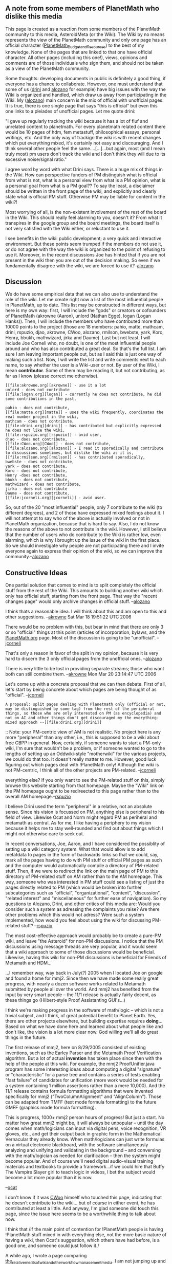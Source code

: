 #+STARTUP: showeverything logdone
#+options: num:nil

** A note from some members of PlanetMath who dislike this media

This page is created as a reaction from some members of the PlanetMath community to this media, AsteroidMeta (or the Wiki). The Wiki by no means represents the view of the PlanetMath community and only one page has an official character ([[file:PlanetMath_Budget_and_Resources.org][PlanetMath_Budget_and_Resources]]) to the best of my knowledge. None of the pages that are linked to that one have official character. All other pages (including this one!), views, opinions and comments are of those individuals who sign them, and should not be taken as a view of the PlanetMath community.

Some thoughts: developing documents in public is definitely a good thing, if everyone has a chance to collaborate. However, one must understand that some of us ([[file:drini.org][drini]] and [[file:alozano.org][alozano]] for example) have big issues with the way the Wiki is organized and handled, which draw us away from participating in the Wiki. My ([[file:alozano.org][alozano]]) main concern is the mix of official with unofficial pages. It is true, there is one single page that says "this is official" but even this one links to a pleiades of unofficial pages. Let me quote drini:

"I gave up regularly tracking the wiki because it has a lot of fluf and unrelated content to planetmath. For every planetmath related content there would be 10 pages of hdm, fem metastuff, philosophical essays, personal writings, etc. And the only way of trackign the wiki is with recent changes which put everything mixed, it's certainly not easy and discouraging. And I think several other people feel the same....[...]...but again, most (and I mean truly most) pm users don't track the wiki and I don't think they will due to its excessive noise/signal ratio."

I agree word by word with what Drini says. There is a huge mix of things in the Wiki. How can perspective funders of PM distinguish what is official from what is not, what is a personal view from what is a PM opinion, what is a personal goal from what is a PM goal?? To say the least, a disclaimer should be written in the front page of the wiki, and explicitly and clearly state what is official PM stuff. Otherwise PM may be liable for content in the wiki?!

Most worrying of all, is the non-existent involvement of the rest of the board in the Wiki. This should really feel alarming to you, doesn't it? From what it transpires in the google group and the board meetings, the board itself is not very satisfied with the Wiki either, or reluctant to use it.

I see benefits in the wiki: public development; a very quick and interactive environment. But these points seem trumped if the members do not use it, or do not agree with the way the wiki is organized to the point of refusing to use it. Moreover, in the recent discussions Joe has hinted that if you are not present in the wiki then you are out of the decision making. So even if we fundamentally disagree with the wiki, we are forced to use it?--[[file:alozano.org][alozano]]

** Discussion

We do have some empirical data that we can also use to understand the role of the wiki. Let me create right now a list of the most influential people in PlanetMath, up to date. This list may be constructed in different ways, but here is my own way: first, I will include the "gods" or creators or cofounders of PlanetMath (akrowne (Aaron), unlord (Nathan Egge), logan (Logan Hanks)). Then, I will include the members who have contributed more than 10000 points to the project (those are 18 members: pahio, matte, mathcam, drini, rspuzio, djao, akrowne, CWoo, alozano, rmilson, bwebste, yark, Koro, Henry, bbukh, mathwizard, jirka and Daume). Last but not least, I will include Joe Corneli who, no doubt, is one of the most influential people around and who has also contributed a great deal. So that's the full list. I am sure I am leaving important people out, but as I said this is just one way of making such a list. Now, I will write the list and write comments next to each name, to say whether the user is a Wiki-user
or not. By user of the Wiki, I mean *contributor*. Some of them may be reading it, but not contributing, as far as I know (please correct me otherwise).

: [[file:akrowne.org][akrowne]] - use it a lot
: unlord - does not contribute
: [[file:logan.org][logan]] - currently he does not contribute, he did some contributions in the past,

: pahio - does not contribute,
: [[file:matte.org][matte]] - uses the wiki frequently, coordinates the real number project in the wiki,
: mathcam - does not contribute,
: [[file:drini.org][drini]] - has contributed but explicitly expressed he does not like the wiki,
: [[file:rspuzio.org][rspuzio]] - avid user,
: djao - does not contribute,
: [[file:CWoo.org][CWoo]] - does not contribute,
: [[file:alozano.org][alozano]] - I read it sporadically and contribute to discussions sometimes, but dislike the wiki as it is,
: [[file:rmilson.org][rmilson]] - has contributed sporadically,
: bwebste - does not contribute,
: yark - does not contribute,
: Koro - does not contribute,
: Henry -does not contribute,
: bbukh - does not contribute,
: mathwizard - does not contribute,
: jirka - does not contribute
: Daume - does not contribute.
: [[file:jcorneli.org][jcorneli]] - avid user.

So, out of the 20 "most influential" people, only 7 contribute to the wiki (to different degrees), and 2 of those have expressed mixed feelings about it. I will not attempt to say who of the above is actually involved or not in PlanetMath organization, because that is hard to say. Also, I do not know the reasons of the above to not contribute in the wiki. However, I still believe that the number of users who do contribute to the Wiki is rather low, even alarming, which is why I brought up the issue of the wiki in the first place. So we should investigate why people are not participating there and I invite everyone again to express their opinion of the wiki, so we can improve the community.--[[file:alozano.org][alozano]]

** Constructive Ideas

One partial solution that comes to mind is to split completely the official stuff from the rest of the Wiki. This amounts to building another wiki which only has official stuff, starting from the front page. That way the "recent changes page" would only archive changes in official stuff. --[[file:alozano.org][alozano]]

I think thats a reasonable idea.  I will think about this and am open to this and other suggestions.  --[[file:akrowne.org][akrowne]] Sat Mar 18 19:51:22 UTC 2006

There would be no problem with this, but bear in mind that there are only 3 or so "official" things at this point (articles of incorporation, bylaws, and the [[file:PlanetMath.org.org][PlanetMath.org]] page.  Most of the discussion is going to be "unofficial". --[[file:jcorneli.org][jcorneli]]

That's only a reason in favor of the split in my opinion, because it is very hard to discern the 3 only official pages from the unofficial ones. --[[file:alozano.org][alozano]]

There is very little to be lost in providing separate streams; those who want both can still combine them. --[[file:akrowne.org][akrowne]] Mon Mar 20 23:14:47 UTC 2006

Let's come up with a concrete proposal that we can then debate.  First
of all, let's start by being concrete about which pages are being
thought of as "official". --[[file:jcorneli.org][jcorneli]]

: A proposal: split pages dealing with Planetmath only (official or not, may be distinguished by some tag) from the rest of the peripheral things, so those who are only interested on PM (as encyclopedia) and not on AI and other things don't get discouraged my the everything-mixed approach --[[file:drini.org][drini]]

:: Note: your PM-centric view of AM is not realistic.  No project here is any more "peripheral" than any other, i.e., this is supposed to be a wiki about free CBPP in general.  Now, certainly, if someone wants to start a PM-only wiki, I'm sure that wouldn't be a problem, or if someone wanted to go to the lengths of setting up an Oddwiki-style "motherwiki" for the various projects, we could do that too.  It doesn't really matter to me.  However, good luck figuring out which pages deal with !PlanetMath only!  Although the wiki is not PM-centric, I think all of the other projects are PM-related.  --[[file:jcorneli.org][jcorneli]]

#+BEGIN_VERSE How about the PlanetMath page?  Doesn't that already split the PM-related stuff from
everything else?  If you only want to see the PM-related stuff on this, simply browse this
website starting from that homepage.   Maybe the "Wiki" link on the PM homepage ought to
be redireected to this page rather than to the overall AM homepage.--[[file:rspuzio.org][rspuzio]]

I believe Drini used the term "peripheral" in a relative, not an
absolute sense.  Since his vision is focussed on PM, anything else is
peripheral to his field of view.  Likewise Ocat and Norm might regard
PM as periheral and metamath as central.  As for me, I like having a
periphery to my vision because it helps me to stay well-rounded and
find out about things which I might not otherwise care to seek out.

In recent conversations, Joe, Aaron, and I have considered the
possiblity of setting up a wiki category system.  What that would
allow is to add metatdata to pages in the form of backwards links so
that we could, say, mark all the pages having to do with PM stuff or
official PM pages as such and the computer would automatically compile
a directory of PM-related stuff.  Then, if we were to redirect the
link on the main page of PM to this directory of PM-related stuff on
AM rather than to the AM homepage.  This way, someone who was
interested in PM stuff could see a listing of just the pages directly
related to PM (which would be broken into further subcategories such
as "official", "organizational", "content", "discussion", "related
interest" and "miscellaneous" for further ease of navigation).  So my
questions to Alozano, Drini, and other critics of this media are:
Would you consider such a system as adressing the complaints you
raise?  Are there other problems which this would not adress?  Were
such a system implemented, how would you feel about using the wiki for
discussing PM-related stuff?  --[[file:rspuzio.org][rspuzio]]

The most cost-effective approach would probably be to create
a pure-PM wiki, and leave "the Asteroid" for non-PM discussions.
I notice that the PM discussions using message threads are
very popular, and it would seem that a wiki approach to
some of those discussions would be beneficial. Likewise,
having this wiki for non-PM discussions is beneficial for
Friends of Metamath and HDM...

...I remember way, way back in July(?) 2005 when I located
Joe on google and found a home for mmj2. Since
then we have made some really great progress, with nearly a dozen
software works related to Metamath submitted by people all
over the world. And mmj2 has benefited from the input by
very smart people -- the 11/1 release is actually fairly decent,
as these things go (Hilbert-style Proof Assistanting GUI's...)

I think we're making progress in the software of math/logic -- which is
not a trivial subject, and I think, of great potential benefit to 
Planet Earth. Yes, there are other projects elsewhere, but building 
expertise requires *doing*... Based on what we have done here and
learned about what people like and don't like, the vision is a lot more
clear now. God willing we'll all do great things in the future.

The first release of mmj2, here on 8/29/2005 consisted of existing
inventions, such as the Earley Parser and the Metamath Proof
Verification algorithm. But a lot of actual *invention* has taken
place since then with the help of the people at this wiki. For
example, the mmj2 ProofUnifier.java program has some interesting
ideas about computing a digital "signature" or "characteristic"
for a parse tree and contains a series of tests enabling "fast
failure" of candidates for unification (more work would be needed
for a system containing 1 million assertions rather than a mere
10,000). And the 11/1 release 
contains formula formatting algorithms that were invented 
specifically for mmj2 ("TwoColumnAlignment" and "AlignColumn"). Those
can be adapted from TMFF (text mode formula formatting) to
the future GMFF (graphics mode formula formatting). 

This is progress, 1000+ mmj2 person hours of progress! But just a
start. No matter how great mmj2 might be, it will always be 
unpopular -- until the day comes when math/logicians can 
input via digital pens, voice recognition, VR gloves, etc., and
get their output back in graphic form in the Mathematical
Vernacular they already know. When math/logicians can just
write formulas on a virtual electronic blackboard, with the software
simultaneously analyzing and unifying and validating in
the background -- and conversing with the math/logician as
needed for clarification -- then the system might become popular.
And of course we'll need digital audio-visual training materials
and textbooks to provide a framework...if we could hire that Buffy
The Vampire Slayer girl to teach logic in videos, I bet the subject
would become a lot more popular than it is now.

--[[file:ocat.org][ocat]]

I don't know if it was [[file:CWoo.org][CWoo]] himself who touched this page,
indicating that he doesn't contribute to the wiki... but of course in
either event, he has contributed at least a little.  And anyway, I'm
glad someone did touch this page, since the issue here seems to be a
worthwhile thing to talk about now.

I think that /if the main point of contention for !PlanetMath people
is having !PlanetMath stuff mixed in with everything else, not the
more basic nature of having a wiki, then Ocat's suggestion, which
others have had before, is a good one, and someone could just follow
it./

A while ago, I wrote a page comparing
[[file:the_relative_merits_of_wiki_and_other_workflow_management_media.org][the_relative_merits_of_wiki_and_other_workflow_management_media]].
I am not jumping up and down in excitement about wiki -- but it has
been a reasonably helpful communication tool for a lot of people
(including Ocat, as described above, and myself).  I think this issue
of communication platform is really important -- important enough that
after working on that page, I became very involved with looking for
the new best thing since wikis.  (For information on this work in
progress, see [[file:Arxana.org][Arxana]]/[[file:MUSN.org][MUSN]].)

At the same time, I think the issue of "which communication platform
to use and is it really the best?" shouldn't stop people from having
useful and valuable communications.  In the same way Ocat has invested
many hours into [[file:mmj2.org][mmj2]] with nary a digital pen in sight, those
people who want to pioneer any new field will have to work with
less-than-perfect conditions, fueled mainly by their vision of what
/could/ be.

This all leads me, in a somewhat round-about way, to ask a sort of
reverse of the question in italics above: if the problem with Asteroid
isn't its wiki-nature, maybe the problem is with !PlanetMath's nature.
I don't mean that the problem is fatal: I think of it more as a
problem of definition than a problem of logic.  What is central for
people using !PlanetMath?  What is "peripheral"?  Actually, as has
already been illustrated by the small bunch of people using this wiki,
the answers will be widely different for different !PlanetMath users.

This suggests that if we take a user-centric view of !PlanetMath, we
are already involved with a somewhat strange geometry.  !PlanetMath is
covered by "cells" and these cells bear gaussians on them; the
covering map is the user's attention.  We could say that the most
"central" thing is the thing that collects the most density under this
collective attention-mapping function.  But this could be misleading,
because it doesn't take into account the ambient space that
!PlanetMath exists within.  For example, there's [[file:Noosphere.org][Noosphere]],
there's [[file:LaTeX.org][LaTeX]], there's the [[file:ArXiv.org][ArXiv]], there's [[file:Metamath.org][Metamath]] and
[[file:GNU.org][GNU]] and [[file:Wikipedia.org][Wikipedia]] and many other related things.  Maybe the
central point of !PlanetMath doesn't actually lie in !PlanetMath at
all.  The weighted average of everyone's attention might turn out to
be some point that no one is giving much attention to.

And this might turn out to be a real tragedy-of-the-commons situation.

And if this isn't enough abstraction, let me add one more little
layer of interest -- which is that in addition to this base
manifold and its attention density, there is also an /activity
density/ that causes the manifold to change over time.  We are
not all just passive viewers.  As Ocat said above, "building
expertise requires *doing*".  Really, building anything requires
doing, but I still think expertise may be the ideal word-choice
for people to use when talking about !PlanetMath, since we are all
building our own expertise, and also impacting our ability
to "learn better".  This is what math is all about, from the very
beginning.  

The [[file:HDM.org][HDM]] project says that we should be able to take all this
effort and produce an "expert system" for mathematics out of it,
so again the word expertise works.  Of course, the HDM requires
more and different work from what is going on at !PlanetMath
currently.  Nevertheless, there seems to be a reasonable overlap
between the interests of "!PlanetMath people" and the interests
of "HDM people" and the interests of third parties who have a bit
of time to share with one or both of these projects.  Is HDM
"central" for !PlanetMath?  Most likely not, if only because
most people don't think about it that way.  Should it be supported by
!PlanetMath?  Well, this is part of that problem of definition I
was talking about.  I don't really know what the answer is, but
I do want to put the question out there, as a paradigmatic question.
There are many others that we should be asking and talking about
as well.

--[[file:jcorneli.org][jcorneli]] 4/4/07

: A sci-fi book with great insight into the problems and
practices of programming complex systems is "A Deepness In
The Sky" by Vernor Vinge. It may not answer your question
but it will certainly provide questions for any answers...
And if you want *monetary* support from PM, then just
ask -- whether they /should/ is not the question but whether
or not it pleases TPTB in the organization. If it fits
their risk profile and their application portfolio then
maybe they will hand over some cash. If they decide no, then
you need to find other funding sources. Do what pleases you
at a basic level, that is the only way you will achieve the
Focus necessary to achieve your great objectives. If you
want to go in a certain direction and no one will follow then
you need to lead from the front, even if that means walking
alone in the desert for 40 years... --[[file:ocat.org][ocat]]

Thanks for the reference, I'll plan to check it out.  

As for HDM support --
my new approach (thanks to Tom Lenius who has been working with me
on [[file:MUSN.org][MUSN]]) is to try to satisfy the interests of one client/application
at a time.  Sometimes that client might be me, sometimes it might be
another group.  Anyway, if I can draw more people in this way, we'll
likely see some network effects that will help HDM out a lot in the
future.

One of the groups in question is !PlanetMath; see especially
[[file:Nooxana.org][Nooxana]] on that. I don't know what the powers that be at
PM have in mind right now, but they are apparently undergoing
a process of figuring that out, see http://planetmath.org/?op=getobj&from=forums&id=245
-- the order of postings there is a bit weird, but the central
point is to host discussions with some consultants that PM
has hired to help sort itself out, see http://planetmath.org/?op=getobj&from=news&id=341

Thanks for your encouragement, now and always! --[[file:jcorneli.org][jcorneli]]
